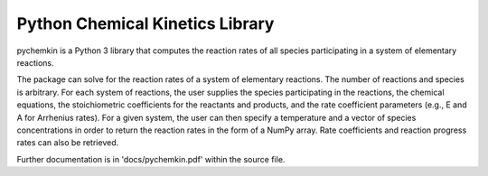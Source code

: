 Python Chemical Kinetics Library
==================================
pychemkin is a Python 3 library that computes the reaction rates of all species participating
in a system of elementary reactions.

The package can solve for the reaction rates of a system of elementary reactions. The
number of reactions and species is arbitrary. For each system of reactions, the user supplies
the species participating in the reactions, the chemical equations, the stoichiometric
coefficients for the reactants and products, and the rate coefficient parameters (e.g., E and
A for Arrhenius rates). For a given system, the user can then specify a temperature and
a vector of species concentrations in order to return the reaction rates in the form of a
NumPy array. Rate coefficients and reaction progress rates can also be retrieved.

Further documentation is in 'docs/pychemkin.pdf' within the source file.
